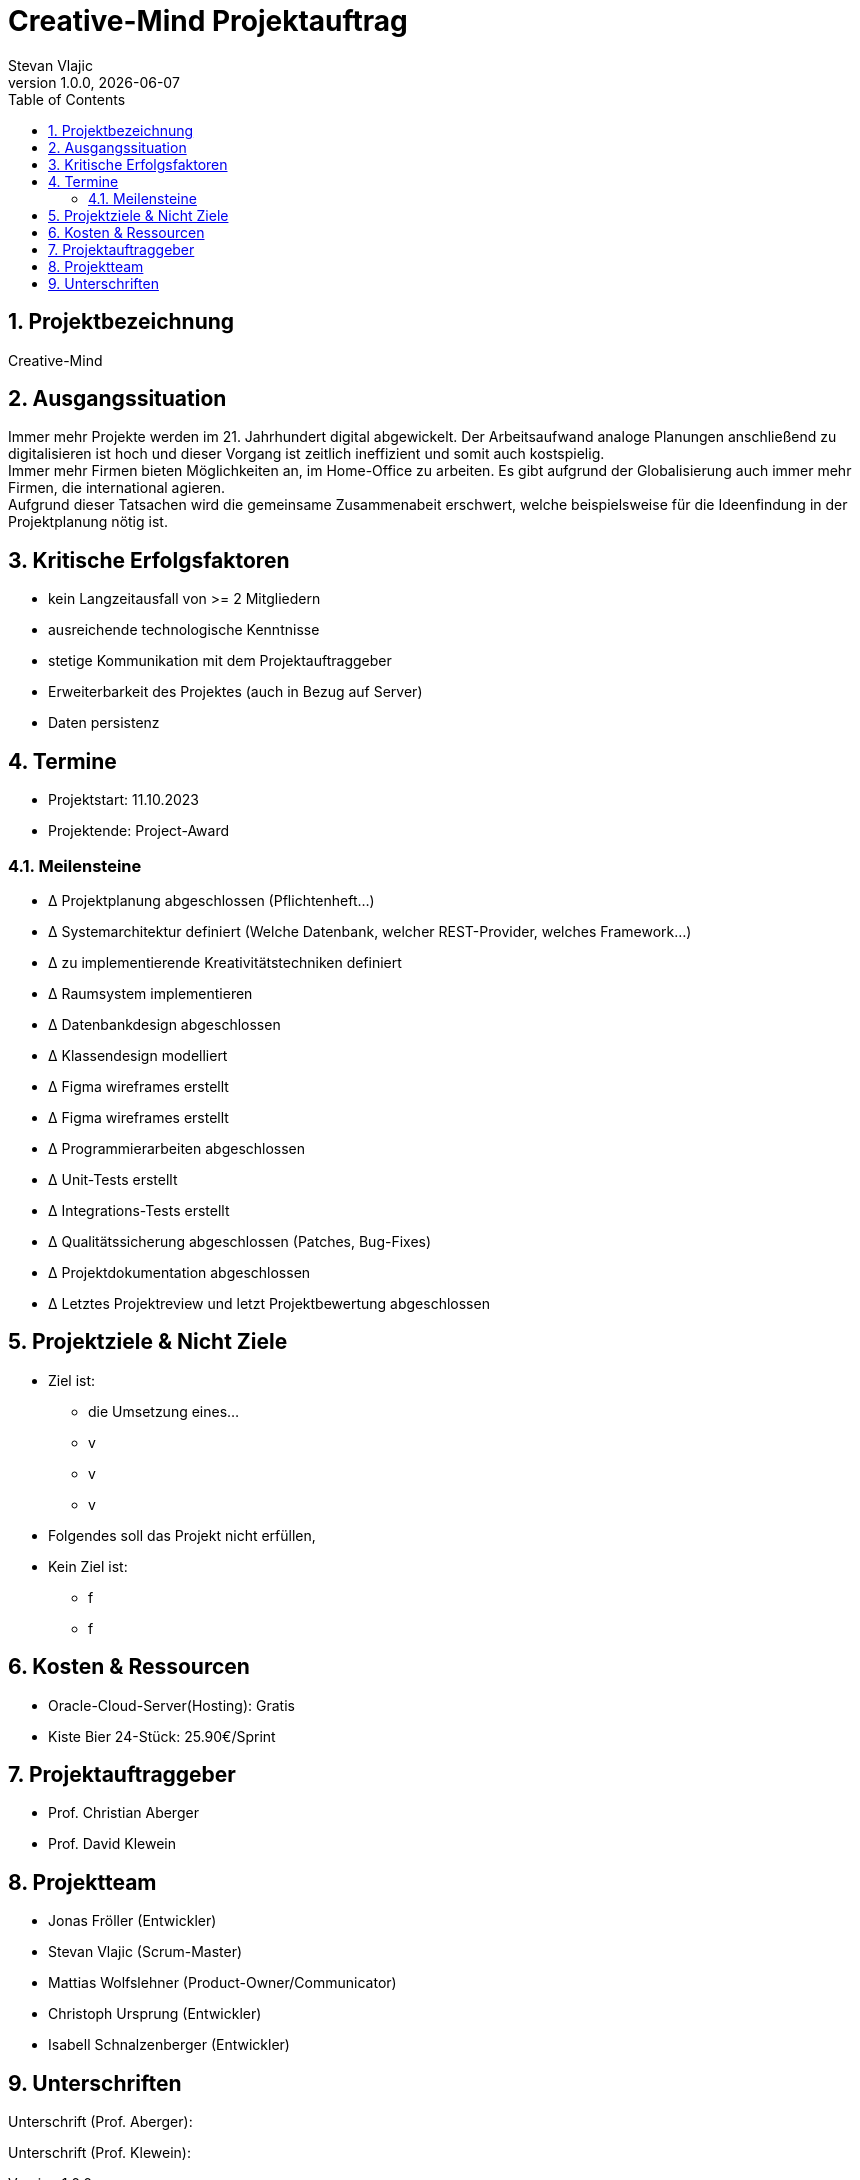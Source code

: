 = Creative-Mind Projektauftrag
Stevan Vlajic
1.0.0, {docdate}
//:toc-placement!:  // prevents the generation of the doc at this position, so it can be printed afterwards
:icons: font
:sectnums:
:toc: left
:experimental:

== Projektbezeichnung
Creative-Mind

== Ausgangssituation
Immer mehr Projekte werden im 21. Jahrhundert digital abgewickelt. Der Arbeitsaufwand analoge Planungen anschließend zu digitalisieren ist hoch und dieser Vorgang ist zeitlich ineffizient und somit auch kostspielig. +
Immer mehr Firmen bieten Möglichkeiten an, im Home-Office zu arbeiten. Es gibt aufgrund der Globalisierung auch immer mehr Firmen, die international agieren. +
Aufgrund dieser Tatsachen wird die gemeinsame Zusammenabeit erschwert, welche beispielsweise für die Ideenfindung in der Projektplanung nötig ist.

== Kritische Erfolgsfaktoren
* kein Langzeitausfall von >= 2 Mitgliedern
* ausreichende technologische Kenntnisse
* stetige Kommunikation mit dem Projektauftraggeber
* Erweiterbarkeit des Projektes (auch in Bezug auf Server)
* Daten persistenz

== Termine
* Projektstart: 11.10.2023
* Projektende: Project-Award

=== Meilensteine
* Δ Projektplanung abgeschlossen (Pflichtenheft...)
* Δ Systemarchitektur definiert (Welche Datenbank, welcher REST-Provider, welches Framework...)
* Δ zu implementierende Kreativitätstechniken definiert
* Δ Raumsystem implementieren
* Δ Datenbankdesign abgeschlossen
* Δ Klassendesign modelliert
* Δ Figma wireframes erstellt
* Δ Figma wireframes erstellt
* Δ Programmierarbeiten abgeschlossen
* Δ Unit-Tests erstellt
* Δ Integrations-Tests erstellt
* Δ Qualitätssicherung abgeschlossen (Patches, Bug-Fixes)
* Δ Projektdokumentation abgeschlossen
* Δ Letztes Projektreview und letzt Projektbewertung abgeschlossen

== Projektziele & Nicht Ziele

* Ziel ist:
** die Umsetzung eines...
** v
** v
** v

* Folgendes soll das Projekt nicht erfüllen,
* Kein Ziel ist:
** f
** f

== Kosten & Ressourcen
* Oracle-Cloud-Server(Hosting): Gratis
* Kiste Bier 24-Stück: 25.90€/Sprint

== Projektauftraggeber
* Prof. Christian Aberger
* Prof. David Klewein

== Projektteam
* Jonas Fröller (Entwickler)
* Stevan Vlajic (Scrum-Master)
* Mattias Wolfslehner (Product-Owner/Communicator)
* Christoph Ursprung (Entwickler)
* Isabell Schnalzenberger (Entwickler)


== Unterschriften

Unterschrift (Prof. Aberger):


Unterschrift (Prof. Klewein):